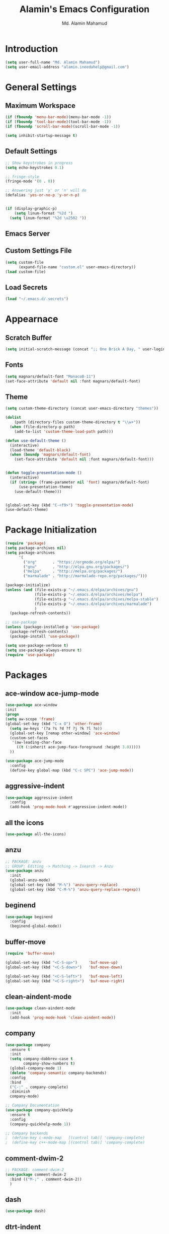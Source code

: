#+TITLE: Alamin's Emacs Configuration
#+AUTHOR: Md. Alamin Mahamud
#+EMAIL: alamin.ineedahelp@gmail.com
#+STARTUP: overview indent inlineimages hideblocks

* Introduction

#+BEGIN_SRC emacs-lisp
(setq user-full-name "Md. Alamin Mahamud")
(setq user-email-address "alamin.ineedahelp@gmail.com")
#+END_SRC


* General Settings
** Maximum Workspace

 #+BEGIN_SRC emacs-lisp
 (if (fboundp 'menu-bar-mode)(menu-bar-mode -1))
 (if (fboundp 'tool-bar-mode)(tool-bar-mode -1))
 (if (fboundp 'scroll-bar-mode)(scroll-bar-mode -1))

 (setq inhibit-startup-message t)
 #+END_SRC

** Default Settings

#+BEGIN_SRC emacs-lisp
  ;; Show keystrokes in progress
  (setq echo-keystrokes 0.1)

  ;; fringe-style
  (fringe-mode '(0 . 0))

  ;; Answering just 'y' or 'n' will do
  (defalias 'yes-or-no-p 'y-or-n-p)


  (if (display-graphic-p)
      (setq linum-format "%2d ")
    (setq linum-format "%2d \u2502 "))
#+END_SRC

** Emacs Server
#+BEGIN_EXPORT emacs-lisp
(require 'server)
(unless (server-running-p)
  (server-start))
#+END_EXPORT


** Custom Settings File
#+BEGIN_SRC emacs-lisp
(setq custom-file
      (expand-file-name "custom.el" user-emacs-directory))
(load custom-file)
#+END_SRC


** Load Secrets
#+BEGIN_SRC emacs-lisp
(load "~/.emacs.d/.secrets")
#+END_SRC

* Appearnace
** Scratch Buffer

#+BEGIN_SRC emacs-lisp
(setq initial-scratch-message (concat ";; One Brick A Day, " user-login-name " - Emacs ♥ you!\n\n"))
#+END_SRC

** Fonts
#+BEGIN_SRC emacs-lisp
(setq magnars/default-font "MonacoB-11")
(set-face-attribute 'default nil :font magnars/default-font)
#+END_SRC
** Theme
#+BEGIN_SRC emacs-lisp
  (setq custom-theme-directory (concat user-emacs-directory "themes"))

  (dolist
      (path (directory-files custom-theme-directory t "\\w+"))
    (when (file-directory-p path)
      (add-to-list 'custom-theme-load-path path)))

  (defun use-default-theme ()
    (interactive)
    (load-theme 'default-black)
    (when (boundp 'magnars/default-font)
      (set-face-attribute 'default nil :font magnars/default-font)))


  (defun toggle-presentation-mode ()
    (interactive)
    (if (string= (frame-parameter nil 'font) magnars/default-font)
        (use-presentation-theme)
      (use-default-theme)))


  (global-set-key (kbd "C-<f9>") 'toggle-presentation-mode)
  (use-default-theme)

#+END_SRC

* Package Initialization

#+BEGIN_SRC emacs-lisp
  (require 'package)
  (setq package-archives nil)
  (setq package-archives
        '(
          ("org"       . "https://orgmode.org/elpa/")
          ("gnu"       . "http://elpa.gnu.org/packages/")
          ("melpa"     . "http://melpa.org/packages/")
          ("marmalade" . "http://marmalade-repo.org/packages/")))

  (package-initialize)
  (unless (and (file-exists-p "~/.emacs.d/elpa/archives/gnu")
               (file-exists-p "~/.emacs.d/elpa/archives/melpa")
               (file-exists-p "~/.emacs.d/elpa/archives/melpa-stable")
               (file-exists-p "~/.emacs.d/elpa/archives/marmalade")
               )
    (package-refresh-contents))

  ;; use-package
  (unless (package-installed-p 'use-package)
    (package-refresh-contents)
    (package-install 'use-package))

  (setq use-package-verbose t)
  (setq use-package-always-ensure t)
  (require 'use-package)
#+END_SRC
* Packages
** ace-window ace-jump-mode
#+begin_src emacs-lisp
(use-package ace-window
:init
(progn
(setq aw-scope 'frame)
(global-set-key (kbd "C-x O") 'other-frame)
  (setq aw-keys '(?a ?s ?d ?f ?j ?k ?l ?o))
  (global-set-key [remap other-window] 'ace-window)
  (custom-set-faces
   '(aw-leading-char-face
     ((t (:inherit ace-jump-face-foreground :height 3.0)))))
  ))

(use-package ace-jump-mode
  :config
  (define-key global-map (kbd "C-c SPC") 'ace-jump-mode))
#+end_src
** aggressive-indent
#+BEGIN_SRC emacs-lisp
  (use-package aggressive-indent
    :config
    (add-hook 'prog-mode-hook #'aggressive-indent-mode))
#+END_SRC
** all the icons
#+BEGIN_SRC emacs-lisp
(use-package all-the-icons)
#+END_SRC
** anzu
#+BEGIN_SRC emacs-lisp
;; PACKAGE: anzu
;; GROUP: Editing -> Matching -> Isearch -> Anzu
(use-package anzu
  :init
  (global-anzu-mode)
  (global-set-key (kbd "M-%") 'anzu-query-replace)
  (global-set-key (kbd "C-M-%") 'anzu-query-replace-regexp))
#+END_SRC
** beginend
#+BEGIN_SRC emacs-lisp
  (use-package beginend
    :config
    (beginend-global-mode))
#+END_SRC
** buffer-move
#+BEGIN_SRC emacs-lisp
  (require 'buffer-move)

  (global-set-key (kbd "<C-S-up>")     'buf-move-up)
  (global-set-key (kbd "<C-S-down>")   'buf-move-down)

  (global-set-key (kbd "<C-S-left>")   'buf-move-left)
  (global-set-key (kbd "<C-S-right>")  'buf-move-right)
#+END_SRC
** clean-aindent-mode
#+BEGIN_SRC emacs-lisp
(use-package clean-aindent-mode
  :init
  (add-hook 'prog-mode-hook 'clean-aindent-mode))
#+END_SRC
** company
#+BEGIN_SRC emacs-lisp
  (use-package company
    :ensure t
    :init
    (setq company-dabbrev-case t
          company-show-numbers t)
    (global-company-mode 1)
    (delete 'company-semantic company-backends)
    :config
    :bind
    ("C-:" . company-complete)
    :diminish
    company-mode)

  ;; Company Documentation
  (use-package company-quickhelp
    :ensure t
    :config
    (company-quickhelp-mode 1))

  ;; Company backends
  ;  (define-key c-mode-map   [(control tab)] 'company-complete)
  ;  (define-key c++-mode-map [(control tab)] 'company-complete)
#+END_SRC
** comment-dwim-2
#+BEGIN_SRC emacs-lisp
;; PACKAGE: comment-dwim-2
(use-package comment-dwim-2
  :bind (("M-;" . comment-dwim-2))
  )
#+END_SRC
** dash
#+BEGIN_SRC emacs-lisp
(use-package dash)
#+END_SRC
** dtrt-indent
#+BEGIN_SRC emacs-lisp
;; Package: dtrt-indent
(use-package dtrt-indent
  :init
  (dtrt-indent-mode 1)
  (setq dtrt-indent-verbosity 0))
#+END_SRC
** dired-details
#+begin_src emacs-lisp
  (use-package dired-details)
  (require 'dired)
  (require 'dash)

  ;; Make dired less verbose
  (require 'dired-details)
  (setq-default dired-details-hidden-string "--- ")
  (dired-details-install)
#+end_src
** duplicate-thing
#+begin_src emacs-lisp
(use-package duplicate-thing
:ensure t
:config
(require 'duplicate-thing)
(global-set-key (kbd "M-c") 'duplicate-thing))
#+end_src
** editor-config
#+BEGIN_SRC emacs-lisp
(use-package editorconfig
  :ensure t
  :config
  (editorconfig-mode 1))
#+END_SRC
** epc
#+BEGIN_SRC emacs-lisp
(use-package epc)
#+END_SRC
** expand-region
#+BEGIN_SRC emacs-lisp
  (use-package expand-region
    :config
    (require 'expand-region)
    (global-set-key (kbd "M-m") 'er/expand-region))
#+END_SRC
** exwm
#+BEGIN_SRC emacs-lisp
  (use-package exwm
    :ensure t
    :config
    (require 'exwm-config))
#+END_SRC

#+BEGIN_SRC emacs-lisp
  (require 'exwm-systemtray)
#+END_SRC
** function-args
#+BEGIN_SRC emacs-lisp
  (use-package function-args
    :config
    (fa-config-default))
  (add-to-list 'auto-mode-alist '("\\.h\\'" . c++-mode))
  (set-default 'semantic-case-fold t)
#+END_SRC
** flycheck
#+BEGIN_SRC emacs-lisp
  (use-package flycheck :ensure t
    :diminish flycheck-mode
    :config
    (global-flycheck-mode)
    (flycheck-add-mode 'html-tidy 'web-mode)
    (add-to-list 'display-buffer-alist
                 `(,(rx bos "*Flycheck errors*" eos)
                   (display-buffer-reuse-window
                    display-buffer-in-side-window)
                   (side            . bottom)
                   (reusable-frames . visible)
                   (window-height   . 0.15))))
  (defun flycheck-list-errors-toggle ()
    "Toggle the error list for the current buffer."
    (interactive)
    (let ((flycheck-errors-window (get-buffer-window flycheck-error-list-buffer)))
      (if (not (window-live-p flycheck-errors-window))
          (call-interactively 'flycheck-list-errors)
        (delete-window flycheck-errors-window))))
#+END_SRC
** helm
#+BEGIN_SRC emacs-lisp
  (use-package helm
    :init
    (progn
      (require 'helm-config)
      (require 'helm-grep)
      ;; To fix error at compile:
      ;; Error (bytecomp): Forgot to expand macro with-helm-buffer in
      ;; (with-helm-buffer helm-echo-input-in-header-line)
      (if (version< "26.0.50" emacs-version)
          (eval-when-compile (require 'helm-lib)))

      (defun helm-hide-minibuffer-maybe ()
        (when (with-helm-buffer helm-echo-input-in-header-line)
          (let ((ov (make-overlay (point-min) (point-max) nil nil t)))
            (overlay-put ov 'window (selected-window))
            (overlay-put ov 'face (let ((bg-color (face-background 'default nil)))
                                    `(:background ,bg-color :foreground ,bg-color)))
            (setq-local cursor-type nil))))

      (add-hook 'helm-minibuffer-set-up-hook 'helm-hide-minibuffer-maybe)
      ;; The default "C-x c" is quite close to "C-x C-c", which quits Emacs.
      ;; Changed to "C-c h". Note: We must set "C-c h" globally, because we
      ;; cannot change `helm-command-prefix-key' once `helm-config' is loaded.
      (global-set-key (kbd "C-c h") 'helm-command-prefix)
      (global-unset-key (kbd "C-x c"))

      (define-key helm-map (kbd "<tab>") 'helm-execute-persistent-action) ; rebihnd tab to do persistent action
      (define-key helm-map (kbd "C-i") 'helm-execute-persistent-action) ; make TAB works in terminal
      (define-key helm-map (kbd "C-z")  'helm-select-action) ; list actions using C-z

      (define-key helm-grep-mode-map (kbd "<return>")  'helm-grep-mode-jump-other-window)
      (define-key helm-grep-mode-map (kbd "n")  'helm-grep-mode-jump-other-window-forward)
      (define-key helm-grep-mode-map (kbd "p")  'helm-grep-mode-jump-other-window-backward)

      (when (executable-find "curl")
        (setq helm-google-suggest-use-curl-p t))

      (setq helm-google-suggest-use-curl-p t
            helm-scroll-amount 4 ; scroll 4 lines other window using M-<next>/M-<prior>
            ;; helm-quick-update t ; do not display invisible candidates
            helm-ff-search-library-in-sexp t ; search for library in `require' and `declare-function' sexp.

            ;; you can customize helm-do-grep to execute ack-grep
            ;; helm-grep-default-command "ack-grep -Hn --smart-case --no-group --no-color %e %p %f"
            ;; helm-grep-default-recurse-command "ack-grep -H --smart-case --no-group --no-color %e %p %f"
            helm-split-window-in-side-p t ;; open helm buffer inside current window, not occupy whole other window

            helm-echo-input-in-header-line t

            ;; helm-candidate-number-limit 500 ; limit the number of displayed canidates
            helm-ff-file-name-history-use-recentf t
            helm-move-to-line-cycle-in-source t ; move to end or beginning of source when reaching top or bottom of source.
            helm-buffer-skip-remote-checking t

            helm-mode-fuzzy-match t

            helm-buffers-fuzzy-matching t ; fuzzy matching buffer names when non-nil
                                          ; useful in helm-mini that lists buffers
            helm-org-headings-fontify t
            ;; helm-find-files-sort-directories t
            ;; ido-use-virtual-buffers t
            helm-semantic-fuzzy-match t
            helm-M-x-fuzzy-match t
            helm-imenu-fuzzy-match t
            helm-lisp-fuzzy-completion t
            ;; helm-apropos-fuzzy-match t
            helm-buffer-skip-remote-checking t
            helm-locate-fuzzy-match t
            helm-display-header-line nil)

      (add-to-list 'helm-sources-using-default-as-input 'helm-source-man-pages)

      (global-set-key (kbd "M-x") 'helm-M-x)
      (global-set-key (kbd "M-y") 'helm-show-kill-ring)
      (global-set-key (kbd "C-x b") 'helm-buffers-list)
      (global-set-key (kbd "C-x C-f") 'helm-find-files)
      (global-set-key (kbd "C-c r") 'helm-recentf)
      (global-set-key (kbd "C-h SPC") 'helm-all-mark-rings)
      (global-set-key (kbd "C-c h o") 'helm-occur)

      (global-set-key (kbd "C-c h w") 'helm-wikipedia-suggest)
      (global-set-key (kbd "C-c h g") 'helm-google-suggest)

      (global-set-key (kbd "C-c h x") 'helm-register)
      ;; (global-set-key (kbd "C-x r j") 'jump-to-register)

      (define-key 'help-command (kbd "C-f") 'helm-apropos)
      (define-key 'help-command (kbd "r") 'helm-info-emacs)
      (define-key 'help-command (kbd "C-l") 'helm-locate-library)

      ;; use helm to list eshell history
      (add-hook 'eshell-mode-hook
                #'(lambda ()
                    (define-key eshell-mode-map (kbd "M-l")  'helm-eshell-history)))

  ;;; Save current position to mark ring
      (add-hook 'helm-goto-line-before-hook 'helm-save-current-pos-to-mark-ring)

      ;; show minibuffer history with Helm
      (define-key minibuffer-local-map (kbd "M-p") 'helm-minibuffer-history)
      (define-key minibuffer-local-map (kbd "M-n") 'helm-minibuffer-history)

      (define-key global-map [remap find-tag] 'helm-etags-select)

      (define-key global-map [remap list-buffers] 'helm-buffers-list)

      ;;;;;;;;;;;;;;;;;;;;;;;;;;;;;;;;;;;;;;;;
      ;; PACKAGE: helm-swoop                ;;
      ;;;;;;;;;;;;;;;;;;;;;;;;;;;;;;;;;;;;;;;;
      ;; Locate the helm-swoop folder to your path
      (use-package helm-swoop
        :bind (("C-c h o" . helm-swoop)
               ("C-c s" . helm-multi-swoop-all))
        :config
        ;; When doing isearch, hand the word over to helm-swoop
        (define-key isearch-mode-map (kbd "M-i") 'helm-swoop-from-isearch)

        ;; From helm-swoop to helm-multi-swoop-all
        (define-key helm-swoop-map (kbd "M-i") 'helm-multi-swoop-all-from-helm-swoop)

        ;; Save buffer when helm-multi-swoop-edit complete
        (setq helm-multi-swoop-edit-save t)

        ;; If this value is t, split window inside the current window
        (setq helm-swoop-split-with-multiple-windows t)

        ;; Split direcion. 'split-window-vertically or 'split-window-horizontally
        (setq helm-swoop-split-direction 'split-window-vertically)

        ;; If nil, you can slightly boost invoke speed in exchange for text color
        (setq helm-swoop-speed-or-color t))

  (helm-mode 1)
#+END_SRC
** highlight-indent-guides
#+BEGIN_SRC emacs-lisp
(use-package highlight-indent-guides)
(setq highlight-indent-guides-method 'character)
(add-hook 'prog-mode-hook 'highlight-indent-guides-mode)
(add-hook 'yaml-mode-hook 'highlight-indent-guides-mode)
(setq highlight-indent-guides-character ?\|)
#+END_SRC
** magit

#+BEGIN_SRC emacs-lisp
(use-package magit
  :commands magit-status magit-blame
  :init
  (defadvice magit-status (around magit-fullscreen activate)
    (window-configuration-to-register :magit-fullscreen)
    ad-do-it
    (delete-other-windows))
  :config
  (setq vc-follow-symlinks nil
        magit-push-always-verify nil
        magit-restore-window-configuration t)
  :bind ("C-x g" . magit-status))
#+end_src
** multiple-cursors
#+BEGIN_SRC emacs-lisp
  (use-package multiple-cursors
    :config
    (require 'multiple-cursors)
    (global-set-key (kbd "C-S-c C-S-c") 'mc/edit-lines)
    (global-set-key (kbd "C->") 'mc/mark-next-like-this)
    (global-set-key (kbd "C-<") 'mc/mark-previous-like-this)
    (global-set-key (kbd "C-c C-<") 'mc/mark-all-like-this))

#+END_SRC
** neotree
#+BEGIN_SRC emacs-lisp
  (use-package neotree)
  (require 'neotree)

  ;; neotree toggle
  (global-set-key [f8] 'neotree-toggle)

  ;; ;; neo-theme
  ;; (setq neo-theme (
  ;;                  if window-system 'icons 'nerd
  ;;                     )) ; 'classic, 'nerd, 'ascii, 'arrow


  ;; Change root automatically when running `projectile-switch-project`
  ;(setq projectile-switch-project-action 'neotree-projectile-action)

  (setq neo-vc-integration '(face-char)
        neo-show-hidden-files t
        neo-autorefresh t
        neo-show-updir-line t
        neo-smart-open t)

  (add-hook 'neotree-mode-hook
            (lambda ()
              (setq-local mode-line-format nil)
              (setq-local display-line-numbers nil)
              (local-set-key (kbd "C-s") 'isearch-forward)
              (local-set-key (kbd "C-M-s") 'isearch-forward-regexp)
              (local-set-key (kbd "C-r") 'isearch-backward)
              (local-set-key (kbd "C-M-r") 'isearch-backward-regexp)))

  (add-to-list 'all-the-icons-icon-alist
               '("^build\.boot$" all-the-icons-alltheicon "clojure-line" :height 1.0 :face all-the-icons-blue :v-adjust 0.0))

  ;; face customizations

  (set-face-attribute 'neo-vc-edited-face nil
                      :foreground "#E2C08D")

  (set-face-attribute 'neo-vc-added-face nil
                      :foreground "green4")

#+END_SRC
** org-mode
*** getting started

#+BEGIN_SRC emacs-lisp


  ;; Setting org mode for all .org and .org_archive and text files
  (add-to-list
   'auto-mode-alist
   '("\\.\\(org\\|org_archive\\|txt\\)$" . org-mode))

  (require 'org)

  ;; Standard key bindings
  (global-set-key "\C-cl" 'org-store-link)
  (global-set-key "\C-ca" 'org-agenda)
  (global-set-key "\C-cb" 'org-iswitchb)

  ;; Code-Block shortcuts
  (setq
   org-structure-template-alist
   '(
     ("s" "#+BEGIN_SRC shell\n\n#+END_SRC" "<src lang=\"shell\">\n\n</src>")
     ("e" "#+BEGIN_EXAMPLE\n?\n#+END_EXAMPLE" "<example>\n?\n</example>")
     ("q" "#+BEGIN_QUOTE\n?\n#+END_QUOTE" "<quote>\n?\n</quote>")
     ("v" "#+BEGIN_VERSE\n?\n#+END_VERSE" "<verse>\n?\n</verse>")
     ("c" "#+BEGIN_SRC cpp\n?\n#+END_SRC" "<src lang=\"cpp\">\n?\n</src>")
     ("L" "#+latex: " "<literal style=\"latex\">?</literal>")
     ("h" "#+begin_html\n?\n#+end_html" "<literal style=\"html\">\n?\n</literal>")
     ("H" "#+html: " "<literal style=\"html\">?</literal>")
     ("a" "#+begin_ascii\n?\n#+end_ascii")
     ("A" "#+ascii: ")
     ("i" "#+index: ?" "#+index: ?")
     ("I" "#+include %file ?" "<include file=%file markup=\"?\">")
     ("l" "#+BEGIN_SRC emacs-lisp\n?\n#+END_SRC" "<src lang=\"emacs-lisp\">\n?\n</src>")
     ("py" "#+BEGIN_SRC python\n?\n#+END_SRC" "<src lang=\"python\">\n?\n</src>")
     ("ph" "#+BEGIN_SRC php\n?\n#+END_SRC" "<src lang=\"php\">\n?\n</src>")
     )
   )


  ;; Htmlize RSS
  (require 'ox-html)
  (require 'ox-publish)
                                          ; (require 'ox-rss)
  (use-package htmlize
    :ensure t)


  ;; Org Reveal
  (use-package ox-reveal)
  (setq org-reveal-root "http://cdn.jsdelivr.net/reveal.js/3.0.0/")
  (setq org-reveal-mathjax t)


  ;; Set default browser
  (setq browse-url-browser-function 'browse-url-generic
        browse-url-generic-program "google-chrome")


  ;; Edit source block on current window
  (setq org-src-window-setup 'current-window)


  ;; Save & close source block editor with C-x C-s
  (eval-after-load 'org-src
    '(define-key org-src-mode-map
       (kbd "C-x C-s") #'org-edit-src-exit))


#+END_SRC

*** organizing your life in org files

if you make change. also change on reference.org

+ books/*.org [ book notes ]
+ finance.org [ all my finances ]
+ learning/*.org [ learning notes ]
+ links.org [ links of various places. needs more work ]
+ ?hotlist.org [ priority checklist ]
+ monthly/*.org [ month wise log files ]
+ network.org [ my supergiant network ]
+ ?one_thing.org [ things I will focus on ]
+ slides/*.org [ my org based slides resides here ]
+ clients/*.org [ all clients and their projects info ]

GTD Files
+ index.org [ bucket for capturing everything ]
+ someday.org [ may be someday i should do it. ]
+ reference.org [ i might forget this. so i am writing it down. ]
+ projects [ my active running projects ]
+ waiting [ it should not be me, cause that will take more resources ]
+ now [ live the moment and do these things ]
+ calendar [ Appointments meetings and todo on some date also merged tickler ]
*** agenda setup
#+BEGIN_SRC emacs-lisp
  (setq org-agenda-files
        (quote (
                "~/Dropbox/org/now.org"
                "~/Dropbox/org/projects.org"
                "~/Dropbox/org/calendar.org"
                "~/Dropbox/org/clients/"
                )))
#+END_SRC
*** org file structures
1. index.org
   - todo do something for mom
   - todo need to pickup her
   - note you might forget things
   - reminder for the next anniversary
   - meeting ashraf
   - phone sattar
   - project client XYZ discussed a great project
2. someday.org
3. reference.org
4. projects.org
5. waiting.org
6. now.org
7. calendar.org
*** <later> key bindings

| key   | for                              |
| f12   | agenda                           |
| C-c b | iswitchb                         |
| f11   | currently clocked itme           |
| C-c c | capture task                     |
| C-f11 | Clock in a task                  |
| f9 g  | ?gnus - check mail regularly     |
| f5    | show todo items for this subtree |
| s-f5  | ?widen                           |
| f9 b  | ?quick access to bbdb data       |
| f9 c  | calendar access                  |
|       |                                  |

#+BEGIN_SRC emacs-lisp
  (global-set-key (kbd "<f12>") 'org-agenda)
#+END_SRC
*** tasks and states

#+BEGIN_SRC emacs-lisp
  (setq org-todo-keywords
        (quote ((sequence "TODO(t)" "NEXT(n)" "DOING(D)" "SOMEDAY(s)" "WAITING(w)" "|" "DONE(d)" "RE-SCHEDULED(R)" "DEFERRED(r)" "UNFINISHED(u)" "CANCELLED(c@/!)"))))

  (setq org-todo-keyword-faces
        (quote (("TODO" :foreground "red" :weight bold)

                ("NEXT" :foreground "blue" :weight bold)
                ("WAITING" :foreground "blue" :weight bold)
                ("SOMEDAY" :foreground "blue" :weight bold)

                ("DOING" :foreground "yellow" :weight bold)

                ("DONE" :foreground "forest green" :weight bold)
                ("DEFERRED" :foreground "forest green" :weight bold)
                ("RE-SCHEDULED" :foreground "forest green" :weight bold)
                ("CANCELLED" :foreground "forest green" :weight bold)
                ("UNFINISHED" :foreground "forest green" :weight bold))))
#+END_SRC
*** adding new task quickly with org capture

#+BEGIN_SRC emacs-lisp
  (setq org-directory "~/Dropbox/org")
  (setq org-default-notes-file "~/Dropbox/org/index.org")

  (global-set-key (kbd "C-c c") 'org-capture)

  (setq org-capture-templates
        (quote (
                ("t" "todo" entry (file "~/Dropbox/org/index.org")
                 "* TODO %?\nCaptured: %U\nContext: %a\n" :clock-in t :clock-resume t)
                ("p" "Phone call" entry (file "~/Dropbox/index.org")
                 "* PHONE %? :PHONE:\n%U" :clock-in t :clock-resume t)
                ("m" "Meeting" entry (file "~/Dropbox/index.org")
                 "* MEETING with %? :MEETING:\n%U" :clock-in t :clock-resume t)
                ("h" "Habit" entry (file "~/Dropbox/org/index.org")
                 "* NEXT %?\n%U\n%a\nSCHEDULED: %(format-time-string \"%<<%Y-%m-%d %a .+1d/3d>>\")\n:PROPERTIES:\n:STYLE: habit\n:REPEAT_TO_STATE: NEXT\n:END:\n"))))

  ;; Remove empty LOGBOOK drawers on clock out
  (defun bh/remove-empty-drawer-on-clock-out ()
    (interactive)
    (save-excursion
      (beginning-of-line 0)
      (org-remove-empty-drawer-at "LOGBOOK" (point))))

  (add-hook 'org-clock-out-hook 'bh/remove-empty-drawer-on-clock-out 'append)
#+END_SRC

*** refiling tasks
*** <later> custom agenda views
*** time clocking
*** time reporting and tracking
*** tags
*** handling notes
*** handling phone calls
*** GTD stuff
*** archiving
*** publishing and exporting
*** reminders
*** productivity tools
*** automatic history, backups, and synchnorization

** projectile
#+BEGIN_SRC emacs-lisp
  (use-package projectile
    :config
    (require 'projectile)
    (projectile-global-mode))
#+END_SRC
*** helm-projectile
#+BEGIN_SRC emacs-lisp
  (use-package helm-projectile
    :init
    (projectile-global-mode)
    (setq projectile-completion-system 'helm)
    (setq projectile-switch-project-action 'helm-projectile)
    (setq projectile-enable-caching t)
    (setq projectile-indexing-method 'alien)
    (helm-projectile-on))
#+END_SRC
** prodigy
#+BEGIN_SRC emacs-lisp
  (use-package prodigy
    :config
    (require 'prodigy))
(global-set-key (kbd "C-x M-m") 'prodigy)
#+END_SRC
** paredit
Guide: [[http://danmidwood.com/content/2014/11/21/animated-paredit.html][Dan Midwood's Guide]]

#+BEGIN_SRC emacs-lisp
  (use-package paredit
    :ensure t
    :diminish paredit-mode
    :config
    (add-hook 'emacs-lisp-mode-hook #'paredit-mode))


  ;; highlight parentheses
  (use-package highlight-parentheses
    :ensure t
    :diminish highlight-parentheses-mode
    :config
    (add-hook 'emacs-lisp-mode-hook
              (lambda()
                (highlight-parentheses-mode)
                )))

  ;; rainbow-delimeters
  (use-package rainbow-delimiters
    :ensure t
    :config
    (add-hook 'lisp-mode-hook
              (lambda()
                (rainbow-delimiters-mode)
                )))

  (global-highlight-parentheses-mode)

#+END_SRC

** rainbow-mode
#+BEGIN_SRC emacs-lisp
  (use-package rainbow-mode
    :commands rainbow-mode
    :init
    (add-hook 'prog-mode-hook 'rainbow-mode)
    (setq rainbow-x-colors nil)
    (defun jrb-rainbow-mode-hook ()
      "Disable hl-line-mode when rainbow-mode is active."
      (setq-local global-hl-line-mode nil)
      (hl-line-mode -1))
    (add-hook 'rainbow-mode-hook 'jrb-rainbow-mode-hook))
#+END_SRC
** restclient
#+BEGIN_SRC emacs-lisp
  (use-package restclient)
#+END_SRC
** saveplace
#+BEGIN_SRC emacs-lisp
  (use-package saveplace
    :config
    (require 'saveplace)
    (setq-default save-place t)
    (setq save-place-file (expand-file-name ".places" user-emacs-directory)))
#+END_SRC
** smartparens
#+BEGIN_SRC emacs-lisp
  (use-package smartparens
    :config
    (require 'smartparens-config)
    (add-hook 'python-mode-hook #'smartparens-mode)
    (add-hook 'php-mode-hook #'smartparens-mode))
#+END_SRC
** try
#+BEGIN_SRC emacs-lisp
(use-package try)
#+END_SRC
** undo-tree
#+BEGIN_SRC emacs-lisp
  (use-package undo-tree
    :ensure t
    :diminish undo-tree-mode
    :init
    (global-undo-tree-mode 1)
    :config
    (defalias 'redo 'undo-tree-redo)
    :bind (("C-z"   . undo)
           ("C-S-z" . redo)))
#+END_SRC
** volatile-highlights
#+BEGIN_SRC emacs-lisp
(use-package volatile-highlights
  :init
  (volatile-highlights-mode t))
#+END_SRC
** web-beautify
#+BEGIN_SRC emacs-lisp
  (use-package web-beautify
    :config
    (require 'web-beautify) ;; Not necessary if using ELPA package
    (eval-after-load 'js2-mode
      '(define-key js2-mode-map (kbd "C-c b") 'web-beautify-js))
    ;; Or if you're using 'js-mode' (a.k.a 'javascript-mode')
    (eval-after-load 'js
      '(define-key js-mode-map (kbd "C-c b") 'web-beautify-js))

    (eval-after-load 'json-mode
      '(define-key json-mode-map (kbd "C-c b") 'web-beautify-js))

    (eval-after-load 'sgml-mode
      '(define-key html-mode-map (kbd "C-c b") 'web-beautify-html))

    (eval-after-load 'web-mode
      '(define-key web-mode-map (kbd "C-c b") 'web-beautify-html))

    (eval-after-load 'css-mode
      '(define-key css-mode-map (kbd "C-c b") 'web-beautify-css)))

#+END_SRC
** which-key
#+BEGIN_SRC emacs-lisp
  (use-package which-key
    :config
    (require 'which-key)
    (which-key-mode))

#+END_SRC

** whitespace mode

You don't want this on all the time, but nice to turn it on every
now and then:

#+BEGIN_SRC emacs-lisp
     (use-package whitespace
       :bind ("C-c T w" . whitespace-mode)
       :init
       (setq whitespace-line-column nil
             whitespace-display-mappings '((space-mark 32 [183] [46])
                                           (newline-mark 10 [9166 10])
                                           (tab-mark 9 [9654 9] [92 9])))
       :config
       (set-face-attribute 'whitespace-space       nil :foreground "#666666" :background nil)
       (set-face-attribute 'whitespace-newline     nil :foreground "#666666" :background nil)
       (set-face-attribute 'whitespace-indentation nil :foreground "#666666" :background nil)
       :diminish whitespace-mode)
#+END_SRC

** ws-butler
#+BEGIN_SRC emacs-lisp
;; Package: ws-butler
(use-package ws-butler
  :init
  (add-hook 'prog-mode-hook 'ws-butler-mode)
  (add-hook 'text-mode 'ws-butler-mode)
  (add-hook 'fundamental-mode 'ws-butler-mode))
#+END_SRC
** yasnippet
#+BEGIN_SRC emacs-lisp
(use-package yasnippet
:ensure t
:config
(require 'yasnippet)
(yas-global-mode 1)
(add-to-list 'yas-snippet-dirs "~/.emacs.d/snippets"))
#+END_SRC

** zygospore
#+BEGIN_SRC emacs-lisp
  (use-package zygospore
    :bind (("C-x 1" . zygospore-toggle-delete-other-windows)
           ("RET"   . newline-and-indent)))
#+END_SRC
* Key Bindings

** Frequent Files Shortcut
#+BEGIN_SRC emacs-lisp
  ;; main config file
  (global-set-key
   (kbd "\e\ec")
   (lambda()
     (interactive)
     (find-file "~/.emacs.d/README.org")))

  ;; main index file
  (global-set-key
   (kbd "\e\ei")
   (lambda()
     (interactive)
     (find-file "~/Dropbox/org/index.org")))


  ;; reference for future use
  (global-set-key
   (kbd "\e\er")
   (lambda()
     (interactive)
     (find-file "~/Dropbox/org/reference.org")))

  ;; tickler.org
  (global-set-key
   (kbd "\e\et")
   (lambda()
     (interactive)
     (find-file "~/Dropbox/org/tickler.org")))

  ;; someday.org
  (global-set-key
   (kbd "\e\es")
   (lambda()
     (interactive)
     (find-file "~/Dropbox/org/someday.org")))

  ;; projects.org
  (global-set-key
   (kbd "\e\ep")
   (lambda()
     (interactive)
     (find-file "~/Dropbox/org/projects.org")))

  ;; waiting.org
  (global-set-key
   (kbd "\e\ew")
   (lambda()
     (interactive)
     (find-file "~/Dropbox/org/waiting.org")))

  ;; now.org
  (global-set-key
   (kbd "\e\en")
   (lambda()
     (interactive)
     (find-file "~/Dropbox/org/now.org")))

  ;; links
  (global-set-key
   (kbd "\e\el")
   (lambda()
     (interactive)
     (find-file "~/Dropbox/org/links.org")))

  ;; hotlist
  (global-set-key
   (kbd "\e\eh")
   (lambda()
     (interactive)
     (find-file "~/Dropbox/org/hotlist.org")))

  ;; finance
  (global-set-key
   (kbd "\e\ef")
   (lambda()
     (interactive)
     (find-file "~/Dropbox/org/finance.org")))

  ;; appointments meetings
  (global-set-key
   (kbd "\e\eg")
   (lambda()
     (interactive)
     (find-file "~/Dropbox/org/gcal.org")))

  ;; i3wm config
  (global-set-key
   (kbd "\e\e3")
   (lambda()
     (interactive)
     (find-file "~/.i3/config")))


  ;; .zshrc
  (global-set-key
   (kbd "\e\ez")
   (lambda()
     (interactive)
     (find-file "~/.zshrc")))

  ;; ends here
#+END_SRC
** Kill This Buffer
#+begin_src emacs-lisp
(global-set-key (kbd "C-x k") 'kill-this-buffer)
#+end_src

** howard/Code Block Folding

The [[info:emacs#Hideshow][Hide Show Minor]] mode allows us to /fold/ all functions
(hidden), showing only the header lines. We need to turn on the
mode, so wrappers are in order:

#+BEGIN_SRC emacs-lisp
      (defun ha/hs-show-all ()
        (interactive)
        (hs-minor-mode 1)
        (hs-show-all))

      (defun ha/hs-hide-all ()
        (interactive)
        (hs-minor-mode 1)
        (hs-hide-all))

      (defun ha/hs-toggle-hiding ()
        (interactive)
        (hs-minor-mode 1)
        (hs-toggle-hiding))
#+END_SRC

Seems that =C-c @= is too obnoxious to use, so I'll put my
favorite on the =C-c h= prefix:

#+BEGIN_SRC emacs-lisp
  (global-set-key [f9] 'hs-minor-mode)
  (global-set-key [C-tab] 'ha/hs-toggle-hiding)
  (global-set-key (kbd "M-o h h") 'ha/hs-hide-all)
  (global-set-key (kbd "M-o h s") 'ha/hs-show-all)

#+END_SRC

See the [[http://www.emacswiki.org/emacs/HideShow][online resources]].

* Programming
** General
*** show trailing whitespace
#+BEGIN_SRC emacs-lisp
;; show unnecessary whitespace that can mess up your diff
(add-hook 'prog-mode-hook
          (lambda ()
            (interactive)
            (setq show-trailing-whitespace 1)))


#+END_SRC
*** Compilation
#+BEGIN_SRC emacs-lisp
;; Compilation
(global-set-key (kbd "<f5>") (lambda ()
                               (interactive)
                               (setq-local compilation-read-command nil)
                               (call-interactively 'compile)))
#+END_SRC
*** GDB
#+BEGIN_SRC emacs-lisp
  ;; Setup GDB
  (setq
   ;;use gdb-many-windows by default
   gdb-many-windows t

   ;; non-nil means display source file containing the main routine at startup
   gdb-show-main t
   )
#+END_SRC
*** howard/Tag Support

All programming languages require some sort of tagging. but after
thirty years, we are still using good ol’ ctags...well,
[[http://ctags.sourceforge.net][Exuberant Ctags]].   Install with Homebrew:

#+BEGIN_SRC shell
     brew install --HEAD ctags
#+END_SRC

On Ubuntu Linux, do:

#+BEGIN_SRC shell
     sudo apt-get install -y exuberant-ctags
#+END_SRC

Note: for every project, run the following command:

#+BEGIN_SRC shell
     etags -R *
#+END_SRC

I want to be able to add headers from my =org-mode= files as
a /language option/:

#+BEGIN_SRC shell :tangle ~/.ctags :comments no
     --langdef=org
     --langmap=org:.org
     --regex-org=/^\*+[ \t]+([a-zA-Z0-9_ ]+)/\1/d,definition/

     --exclude=vendor
     --exclude=.git
#+END_SRC

Also, add various directories and filenames that should be ignored.
We access stuff by loading the =etags= package:

#+BEGIN_SRC emacs-lisp
     (use-package etags
        :init (setq tags-revert-without-query 1))
#+END_SRC

Now, use the following keys:

- M-. :: To find the tag at point to jump to the function’s
         definition when the point is over a function call. It is a
         dwim-type function.
- M-, :: jump back to where you were.
- M-? :: find a tag, that is, use the Tags file to look up a
         definition. If there are multiple tags in the project with
         the same name, use `C-u M-.’ to go to the next match.
- =M-x tags-search= :: regexp-search through the source files
     indexed by a tags file (a bit like =grep=)
- =M-x tags-query-replace= :: query-replace through the source files
     indexed by a tags file
- =M-x tags-apropos= :: list all tags in a tags file that match a
     regexp
- =M-x list-tags= :: list all tags defined in a source file

     With the fancy new [[https://marmalade-repo.org/packages/ctags-update][ctags-update]] package, we can update the tags file
     whenever we save a file:

     #+BEGIN_SRC emacs-lisp
     (use-package ctags-update
       :ensure t
       :config
       ;(add-hook 'prog-mode-hook  'turn-on-ctags-auto-update-mode)
       :diminish ctags-auto-update-mode)
     #+END_SRC

     While, I like =imenu=, [[https://github.com/vspinu/imenu-anywhere][combining it]] with an IDO interface nicely
     lists the headings/functions in the current buffer:

     #+BEGIN_SRC emacs-lisp
       ;; (use-package idomenu
       ;;   :ensure t
       ;;   :bind ("C-c i" . idomenu))
     #+END_SRC

     If I don't know what I'm after, Helm is better:

     #+BEGIN_SRC emacs-lisp
       ;; (use-package helm
       ;;   :bind (("C-c M-i" . helm-imenu)))
     #+END_SRC

     However, I need to use [[http://www.emacswiki.org/emacs/EtagsSelect#toc3][this function]] to use IDO in conjunctions
     with the TAGS file for all functions in the project:

     #+BEGIN_SRC emacs-lisp
       ;; (use-package ido
       ;;   :config
       ;;   (defun ido-find-tag ()
       ;;     "Find a tag using ido"
       ;;     (interactive)
       ;;     (tags-completion-table)
       ;;     (let (tag-names)
       ;;       (mapatoms (lambda (x)
       ;;                   (push (prin1-to-string x t) tag-names))
       ;;                 tags-completion-table)
       ;;       (find-tag (ido-completing-read "Tag: " tag-names))))

       ;;   (global-set-key (kbd "C-c I") 'ido-find-tag))
     #+END_SRC

     Emacs 25 changed has now deprecated the famous [[info:emacs#Tags][Tags and Friends]],
     like =find-tags= for =xref=.

     Note: This prompt needs to go away:

     #+BEGIN_SRC emacs-lisp
     (setq tags-add-tables nil)
     #+END_SRC

     What if the marker stack is empty? M-, returns an error. Let's do a
     DWIM function:

     #+BEGIN_SRC emacs-lisp
     (defun ha/xref-pop-marker-stack (arg)
       "Pops the marker stack, unless I haven't searched a tag/xref
     with `M-.' and there is nothing to return to, in which case, let's
     jump back to the last change."
       (interactive "P")
       (condition-case nil
           (xref-pop-marker-stack)
         (error
          (goto-last-change arg))))

     (bind-key "M-," 'ha/xref-pop-marker-stack)
     #+END_SRC

** csv
#+BEGIN_SRC emacs-lisp
(use-package csv-mode :ensure t
  :diminish csv-mode)
#+END_SRC
** html-mode
#+BEGIN_SRC emacs-lisp

  (defun skip-to-next-blank-line ()
    (interactive)
    (let ((inhibit-changing-match-data t))
      (skip-syntax-forward " >")
      (unless (search-forward-regexp "^\\s *$" nil t)
        (goto-char (point-max)))))


  (defun skip-to-previous-blank-line ()
    (interactive)
    (let ((inhibit-changing-match-data t))
      (skip-syntax-backward " >")
      (unless (search-backward-regexp "^\\s *$" nil t)
        (goto-char (point-min)))))


  (defun html-wrap-in-tag (beg end)
    (interactive "r")
    (let ((oneline? (= (line-number-at-pos beg) (line-number-at-pos end))))
      (deactivate-mark)
      (goto-char end)
      (unless oneline? (newline-and-indent))
      (insert "</div>")
      (goto-char beg)
      (insert "<div>")
      (unless oneline? (newline-and-indent))
      (indent-region beg (+ end 11))
      (goto-char (+ beg 4))))

  (use-package simplezen)
  (use-package tagedit)

  (defun --setup-simplezen ()
    (require 'simplezen)
    (set (make-local-variable 'yas-fallback-behavior)
         '(apply simplezen-expand-or-indent-for-tab)))

  (add-hook 'sgml-mode-hook '--setup-simplezen)

  (eval-after-load "sgml-mode"
    '(progn
       ;; don't include equal sign in symbols
       (modify-syntax-entry ?= "." html-mode-syntax-table)

       (define-key html-mode-map [remap forward-paragraph] 'skip-to-next-blank-line)
       (define-key html-mode-map [remap backward-paragraph] 'skip-to-previous-blank-line)
       (define-key html-mode-map (kbd "C-c C-w") 'html-wrap-in-tag)
       (define-key html-mode-map (kbd "/") nil) ;; no buggy matching of slashes

       (define-key html-mode-map (kbd "C-c C-d") 'ng-snip-show-docs-at-point)

       (require 'tagedit)

       ;; paredit lookalikes
       (define-key html-mode-map (kbd "C-<right>") 'tagedit-forward-slurp-tag)
       (define-key html-mode-map (kbd "C-<left>") 'tagedit-forward-barf-tag)
       (define-key html-mode-map (kbd "M-r") 'tagedit-raise-tag)
       (define-key html-mode-map (kbd "M-s") 'tagedit-splice-tag)
       (define-key html-mode-map (kbd "M-J") 'tagedit-join-tags)
       (define-key html-mode-map (kbd "M-S") 'tagedit-split-tag)
       (define-key html-mode-map (kbd "M-?") 'tagedit-convolute-tags)
       (define-key html-mode-map (kbd "C-k") 'tagedit-kill)
       (define-key html-mode-map (kbd "s-k") 'tagedit-kill-attribute)

       (tagedit-add-experimental-features)
       (add-hook 'html-mode-hook (lambda () (tagedit-mode 1)))

       ;; no paredit equivalents
       (define-key html-mode-map (kbd "M-k") 'tagedit-kill-attribute)
       (define-key html-mode-map (kbd "s-<return>") 'tagedit-toggle-multiline-tag)))

  ;; after deleting a tag, indent properly
  (defadvice sgml-delete-tag (after reindent activate)
    (indent-region (point-min) (point-max)))


  (use-package zencoding-mode
    :config
    (require 'zencoding-mode))

  (add-hook 'sgml-mode-hook 'zencoding-mode)
  (add-hook 'web-mode-hook 'zencoding-mode)

#+END_SRC
** json-mode
#+BEGIN_SRC emacs-lisp
(use-package json-mode :ensure t
  :diminish json-mode)
#+END_SRC
** php
*** php-mode
#+BEGIN_SRC emacs-lisp
  (use-package php-mode
      :ensure t
      :config
      (require 'php-mode))

  (autoload 'php-mode "php-mode" "Major mode for editing PHP code." t)
  (add-to-list 'auto-mode-alist '("\\.php$" . php-mode))
  (add-to-list 'auto-mode-alist '("\\.inc$" . php-mode))

  (defun alamin/php-mode-hook ()
    "A function to php mode hook."
    (setq indent-tabs-mode t)
    (setq c-basic-offset 4)
    (setq php-template-compatibility nil))

  (add-hook 'php-mode-hook 'alamin/php-mode-hook)
  (require 'php-doc)
  (add-hook 'php-mode-hook
            (lambda ()
              (local-set-key (kbd "M-P") 'php-insert-doc-block)))
  ;; ac-php
  (use-package ac-php)
  (use-package company-php)
  (require 'cl)
  (require 'php-mode)
  (add-hook 'php-mode-hook
            '(lambda ()
               (require 'company-php)
               (company-mode t)
               (ac-php-core-eldoc-setup) ;; enable eldoc
               (make-local-variable 'company-backends)
               (add-to-list 'company-backends 'company-ac-php-backend)))



#+END_SRC
*** php-scratch
#+BEGIN_SRC emacs-lisp
(use-package php-scratch)
#+END_SRC
*** phpunit
#+BEGIN_SRC emacs-lisp
(use-package phpunit)
#+END_SRC
*** php-beautifier
#+BEGIN_SRC emacs-lisp
(require 'php-beautifier)
#+END_SRC
*** php-eldoc
#+BEGIN_SRC emacs-lisp
  (use-package php-eldoc
    :config
    (require 'php-eldoc))
#+END_SRC
** scss
#+BEGIN_SRC emacs-lisp
  (use-package scss-mode
    :mode (("\\.scss\\'" . scss-mode))
    :diminish scss-mode)
#+END_SRC
** web-mode
#+BEGIN_SRC emacs-lisp
  (setq web-mode-ac-sources-alist
        '(("css" . (ac-source-words-in-buffer ac-source-css-property))
          ("html" . (ac-source-words-in-buffer ac-source-abbrev))
          ("php" . (ac-source-words-in-buffer
                    ac-source-words-in-same-mode-buffers
                    ac-source-dictionary))))


  ;; function for web mode hook
  (defun alamin/web-mode-hook ()
    "A Function for working with web mode hook."
    (local-set-key '[backtab] 'indent-relative)
    (setq indent-tabs-mode nil)
    (setq web-mode-markup-indent-offset 2
          web-mode-css-indent-offset 2
          web-mode-code-indent-offset 2
          web-mode-attr-indent-offset 2
          web-mode-style-padding 2
          web-mode-script-padding 2
          web-mode-block-padding 0
          web-mode-comment-style 2
          web-mode-enable-auto-pairing t
;          web-mode-enable-block-face t
;          web-mode-enable-part-face f
          web-mode-enable-heredoc-fontification t))

  (use-package web-mode
    :ensure t
    :diminish web-mode
    :config
    (add-to-list 'auto-mode-alist '("\\.php\\'" . php-mode))
    (add-to-list 'auto-mode-alist '("\\.phtml\\'" . php-mode))
    (add-to-list 'auto-mode-alist '("\\.tpl\\'" . web-mode))
    (add-to-list 'auto-mode-alist '("\\.[agj]sp\\'" . web-mode))
    (add-to-list 'auto-mode-alist '("\\.as[cp]x\\'" . web-mode))
    (add-to-list 'auto-mode-alist '("\\.erb\\'" . web-mode))
    (add-to-list 'auto-mode-alist '("\\.mustache\\'" . web-mode))
    (add-to-list 'auto-mode-alist '("\\.djhtml\\'" . web-mode))
    (add-hook 'web-mode-hook 'alamin/web-mode-hook)
    )






  (set-face-attribute 'web-mode-css-at-rule-face nil :foreground "Pink3")

  ;; add a quick mode toggle
  (defun toggle-php-flavor-mode ()
    (interactive)
    "Toggle mode between PHP & Web-Mode Helper modes"
    (cond ((string= mode-name "PHP/l")
           (web-mode))
          ((string= mode-name "Web")
           (php-mode))))

  (global-set-key [f9] 'toggle-php-flavor-mode)

#+END_SRC
** xah-css-mode
#+BEGIN_SRC emacs-lisp
(use-package xah-css-mode :ensure t
  :diminish css-mode)
#+END_SRC
** yaml-mode
#+BEGIN_SRC emacs-lisp
(use-package yaml-mode)
#+END_SRC
#+BEGIN_SRC emacs-lisp
(require 'php-eldoc)
#+END_SRC

** literate programming
#+BEGIN_SRC emacs-lisp
  (org-babel-do-load-languages
   'org-babel-load-languages
   '((python . t)
     (shell  . t)
     (js     . t)))

  (setq org-confirm-babel-evaluate nil)
#+END_SRC

** c/c++
*** cedet
#+BEGIN_SRC emacs-lisp
  (require 'cc-mode)
  (require 'semantic)

  (global-semanticdb-minor-mode 1)
  (global-semantic-idle-scheduler-mode 1)
  (global-semantic-stickyfunc-mode 1)

  (semantic-mode 1)

  (defun alexott/cedet-hook ()
    (local-set-key "\C-c\C-j" 'semantic-ia-fast-jump)
    (local-set-key "\C-c\C-s" 'semantic-ia-show-summary))

  (add-hook 'c-mode-common-hook 'alexott/cedet-hook)
  (add-hook 'c-mode-hook 'alexott/cedet-hook)
  (add-hook 'c++-mode-hook 'alexott/cedet-hook)

  ;; Enable EDE only in C/C++
  (require 'ede)
  (global-ede-mode)

#+END_SRC
** python
1. Easily find files and switch between projects
2. Easy navigation through function definitions
3. Contexual documentation
4. Inline help for complex function calls

#+BEGIN_SRC emacs-lisp
  (setq python-shell-interpreter
        "ipython3"
        python-shell-interpreter-args
        "--pprint")

  ;; Switch to the interpreter after executing code
  (setq py-shell-switch-buffers-on-execute-p t)
  (setq py-switch-buffers-on-execute-p t)

  ;; don't split windows
  (setq py-split-windows-on-execute-p nil)

  ;; try to automagically figure out indentation
  (setq py-smart-indentation t)
#+END_SRC

*** elpy
#+BEGIN_SRC shell
sudo pip3 install rope jedi flake8 autopep8 yapf
#+END_SRC

#+BEGIN_SRC emacs-lisp
  ;; (use-package elpy
  ;;   :ensure t
  ;;   :commands elpy-enable
  ;;   :init (with-eval-after-load 'python3 (elpy-enable)))
#+END_SRC
*** py-autopep8
#+BEGIN_SRC emacs-lisp
  ;; (use-package py-autopep8
  ;; :ensure t
  ;; :config
  ;; (require 'py-autopep8)
  ;; (add-hook 'elpy-mode-hook 'py-autopep8-enable-on-save))
#+END_SRC
*** anaconda
#+BEGIN_SRC emacs-lisp

  ;; (use-package anaconda-mode
  ;;   :ensure t
  ;;   :init (add-hook 'python-mode-hook 'anaconda-mode)
  ;;         (add-hook 'python-mode-hook 'anaconda-eldoc-mode)
  ;;   :config (use-package company-anaconda
  ;;             :ensure t
  ;;             :init (add-hook 'python-mode-hook 'anaconda-mode)
  ;;             (eval-after-load "company"
  ;;               '(add-to-list 'company-backends '(company-anaconda :with company-capf)))))
#+END_SRC
*** jedi
#+BEGIN_SRC emacs-lisp
  ;; (use-package jedi
  ;;   :ensure t
  ;;   :init
  ;;   (add-to-list 'company-backends 'company-jedi)
  ;;   :config
  ;;   (use-package company-jedi
  ;;     :ensure t
  ;;     :init
  ;;     (add-hook 'python-mode-hook (lambda () (add-to-list 'company-backends 'company-jedi)))))

  (use-package jedi)
  (require 'jedi)
  ;; Global Jedi config vars

  (defvar jedi-config:use-system-python nil
    "Will use system python and active environment for Jedi server.
  May be necessary for some GUI environments (e.g., Mac OS X)")

  (defvar jedi-config:with-virtualenv nil
    "Set to non-nil to point to a particular virtualenv.")

  (defvar jedi-config:vcs-root-sentinel ".git")

  (defvar jedi-config:python-module-sentinel "__init__.py")
    (defun get-project-root-with-file (buf repo-file &optional init-file)
      "Guesses that the python root is the less 'deep' of either:
         -- the root directory of the repository, or
         -- the directory before the first directory after the root
            having the init-file file (e.g., '__init__.py'."

      ;; make list of directories from root, removing empty
      (defun make-dir-list (path)
        (delq nil (mapcar (lambda (x) (and (not (string= x "")) x))
                          (split-string path "/"))))
      ;; convert a list of directories to a path starting at "/"
      (defun dir-list-to-path (dirs)
        (mapconcat 'identity (cons "" dirs) "/"))
      ;; a little something to try to find the "best" root directory
      (defun try-find-best-root (base-dir buffer-dir current)
        (cond
         (base-dir ;; traverse until we reach the base
          (try-find-best-root (cdr base-dir) (cdr buffer-dir)
                              (append current (list (car buffer-dir)))))

         (buffer-dir ;; try until we hit the current directory
          (let* ((next-dir (append current (list (car buffer-dir))))
                 (file-file (concat (dir-list-to-path next-dir) "/" init-file)))
            (if (file-exists-p file-file)
                (dir-list-to-path current)
              (try-find-best-root nil (cdr buffer-dir) next-dir))))

         (t nil)))

      (let* ((buffer-dir (expand-file-name (file-name-directory (buffer-file-name buf))))
             (vc-root-dir (vc-find-root buffer-dir repo-file)))
        (if (and init-file vc-root-dir)
            (try-find-best-root
             (make-dir-list (expand-file-name vc-root-dir))
             (make-dir-list buffer-dir)
             '())
          vc-root-dir))) ;; default to vc root if init file not given

    ;; Set this variable to find project root
    (defvar jedi-config:find-root-function 'get-project-root-with-file)

    (defun current-buffer-project-root ()
      (funcall jedi-config:find-root-function
               (current-buffer)
               jedi-config:vcs-root-sentinel
               jedi-config:python-module-sentinel))

    (defun jedi-config:setup-server-args ()
      ;; little helper macro for building the arglist
      (defmacro add-args (arg-list arg-name arg-value)
        `(setq ,arg-list (append ,arg-list (list ,arg-name ,arg-value))))
      ;; and now define the args
      (let ((project-root (current-buffer-project-root)))

        (make-local-variable 'jedi:server-args)

        (when project-root
          (message (format "Adding system path: %s" project-root))
          (add-args jedi:server-args "--sys-path" project-root))

        (when jedi-config:with-virtualenv
          (message (format "Adding virtualenv: %s" jedi-config:with-virtualenv))
          (add-args jedi:server-args "--virtual-env" jedi-config:with-virtualenv))))

    ;; Use system python
    (defun jedi-config:set-python-executable ()
      (set-exec-path-from-shell-PATH)
      (make-local-variable 'jedi:server-command)
      (set 'jedi:server-command
           (list (executable-find "python") ;; may need help if running from GUI
                 (cadr default-jedi-server-command))))

    ;; Now hook everything up
    ;; Hook up to autocomplete
    (add-to-list 'ac-sources 'ac-source-jedi-direct)

    ;; Enable Jedi setup on mode start
    (add-hook 'python-mode-hook 'jedi:setup)

    ;; Buffer-specific server options
    (add-hook 'python-mode-hook
              'jedi-config:setup-server-args)
    (when jedi-config:use-system-python
      (add-hook 'python-mode-hook
                'jedi-config:set-python-executable))

    ;; And custom keybindings
    (defun jedi-config:setup-keys ()
      (local-set-key (kbd "M-.") 'jedi:goto-definition)
      (local-set-key (kbd "M-,") 'jedi:goto-definition-pop-marker)
      (local-set-key (kbd "M-?") 'jedi:show-doc)
      (local-set-key (kbd "M-/") 'jedi:get-in-function-call))

    ;; Don't let tooltip show up automatically
    (setq jedi:get-in-function-call-delay 10000000)
    ;; Start completion at method dot
    (setq jedi:complete-on-dot t)
    ;; Use custom keybinds
    (add-hook 'python-mode-hook 'jedi-config:setup-keys)

#+END_SRC

*** virtualenvwrapper
#+BEGIN_SRC emacs-lisp
  ;; (use-package virtualenvwrapper
  ;;   :ensure t
  ;;   :config
  ;;   (venv-initialize-interactive-shells)
  ;;   (venv-initialize-eshell))
#+END_SRC
* Applications
